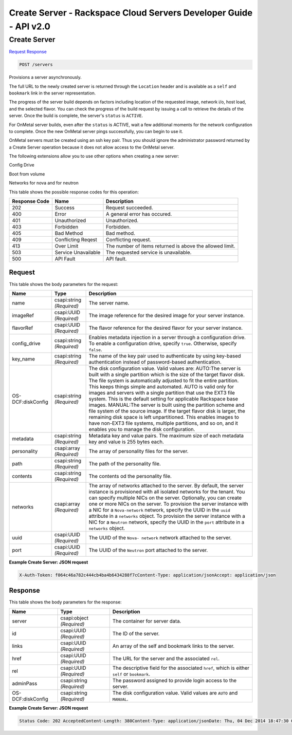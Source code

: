 =============================================================================
Create Server -  Rackspace Cloud Servers Developer Guide - API v2.0
=============================================================================

Create Server
~~~~~~~~~~~~~~~~~~~~~~~~~

`Request <POST_create_server_servers.rst#request>`__
`Response <POST_create_server_servers.rst#response>`__

.. code-block:: javascript

    POST /servers

Provisions a server asynchronously.

The full URL to the newly created server is returned through the ``Location`` header and is available as a ``self`` and ``bookmark`` link in the server representation.

The progress of the server build depends on factors including location of the requested image, network i/o, host load, and the selected flavor. You can check the progress of the build request by issuing a call to retrieve the details of the server. Once the build is complete, the server's ``status`` is ``ACTIVE``.

For OnMetal server builds, even after the ``status`` is ACTIVE, wait a few additional moments for the network configuration to complete. Once the new OnMetal server pings successfully, you can begin to use it.

OnMetal servers must be created using an ssh key pair. Thus you should ignore the administrator password returned by a Create Server operation because it does not allow access to the OnMetal server.

The following extensions allow you to use other options when creating a new server:

Config Drive

Boot from volume

Networks for nova and for neutron



This table shows the possible response codes for this operation:


+--------------------------+-------------------------+-------------------------+
|Response Code             |Name                     |Description              |
+==========================+=========================+=========================+
|202                       |Success                  |Request succeeded.       |
+--------------------------+-------------------------+-------------------------+
|400                       |Error                    |A general error has      |
|                          |                         |occured.                 |
+--------------------------+-------------------------+-------------------------+
|401                       |Unauthorized             |Unauthorized.            |
+--------------------------+-------------------------+-------------------------+
|403                       |Forbidden                |Forbidden.               |
+--------------------------+-------------------------+-------------------------+
|405                       |Bad Method               |Bad method.              |
+--------------------------+-------------------------+-------------------------+
|409                       |Conflicting Reqest       |Conflicting request.     |
+--------------------------+-------------------------+-------------------------+
|413                       |Over Limit               |The number of items      |
|                          |                         |returned is above the    |
|                          |                         |allowed limit.           |
+--------------------------+-------------------------+-------------------------+
|503                       |Service Unavailable      |The requested service is |
|                          |                         |unavailable.             |
+--------------------------+-------------------------+-------------------------+
|500                       |API Fault                |API fault.               |
+--------------------------+-------------------------+-------------------------+


Request
^^^^^^^^^^^^^^^^^






This table shows the body parameters for the request:

+--------------------------+-------------------------+-------------------------+
|Name                      |Type                     |Description              |
+==========================+=========================+=========================+
|name                      |csapi:string *(Required)*|The server name.         |
+--------------------------+-------------------------+-------------------------+
|imageRef                  |csapi:UUID *(Required)*  |The image reference for  |
|                          |                         |the desired image for    |
|                          |                         |your server instance.    |
+--------------------------+-------------------------+-------------------------+
|flavorRef                 |csapi:UUID *(Required)*  |The flavor reference for |
|                          |                         |the desired flavor for   |
|                          |                         |your server instance.    |
+--------------------------+-------------------------+-------------------------+
|config_drive              |csapi:string *(Required)*|Enables metadata         |
|                          |                         |injection in a server    |
|                          |                         |through a configuration  |
|                          |                         |drive. To enable a       |
|                          |                         |configuration drive,     |
|                          |                         |specify ``true``.        |
|                          |                         |Otherwise, specify       |
|                          |                         |``false``.               |
+--------------------------+-------------------------+-------------------------+
|key_name                  |csapi:string *(Required)*|The name of the key pair |
|                          |                         |used to authenticate by  |
|                          |                         |using key-based          |
|                          |                         |authentication instead   |
|                          |                         |of password-based        |
|                          |                         |authentication.          |
+--------------------------+-------------------------+-------------------------+
|OS-DCF:diskConfig         |csapi:string *(Required)*|The disk configuration   |
|                          |                         |value. Valid values are: |
|                          |                         |AUTO:The server is built |
|                          |                         |with a single partition  |
|                          |                         |which is the size of the |
|                          |                         |target flavor disk. The  |
|                          |                         |file system is           |
|                          |                         |automatically adjusted   |
|                          |                         |to fit the entire        |
|                          |                         |partition. This keeps    |
|                          |                         |things simple and        |
|                          |                         |automated. AUTO is valid |
|                          |                         |only for images and      |
|                          |                         |servers with a single    |
|                          |                         |partition that use the   |
|                          |                         |EXT3 file system. This   |
|                          |                         |is the default setting   |
|                          |                         |for applicable Rackspace |
|                          |                         |base images. MANUAL:The  |
|                          |                         |server is built using    |
|                          |                         |the partition scheme and |
|                          |                         |file system of the       |
|                          |                         |source image. If the     |
|                          |                         |target flavor disk is    |
|                          |                         |larger, the remaining    |
|                          |                         |disk space is left       |
|                          |                         |unpartitioned. This      |
|                          |                         |enables images to have   |
|                          |                         |non-EXT3 file systems,   |
|                          |                         |multiple partitions, and |
|                          |                         |so on, and it enables    |
|                          |                         |you to manage the disk   |
|                          |                         |configuration.           |
+--------------------------+-------------------------+-------------------------+
|metadata                  |csapi:string *(Required)*|Metadata key and value   |
|                          |                         |pairs. The maximum size  |
|                          |                         |of each metadata key and |
|                          |                         |value is 255 bytes each. |
+--------------------------+-------------------------+-------------------------+
|personality               |csapi:array *(Required)* |The array of personality |
|                          |                         |files for the server.    |
+--------------------------+-------------------------+-------------------------+
|path                      |csapi:string *(Required)*|The path of the          |
|                          |                         |personality file.        |
+--------------------------+-------------------------+-------------------------+
|contents                  |csapi:string *(Required)*|The contents od the      |
|                          |                         |personality file.        |
+--------------------------+-------------------------+-------------------------+
|networks                  |csapi:array *(Required)* |The array of networks    |
|                          |                         |attached to the server.  |
|                          |                         |By default, the server   |
|                          |                         |instance is provisioned  |
|                          |                         |with all isolated        |
|                          |                         |networks for the tenant. |
|                          |                         |You can specify multiple |
|                          |                         |NICs on the server.      |
|                          |                         |Optionally, you can      |
|                          |                         |create one or more NICs  |
|                          |                         |on the server. To        |
|                          |                         |provision the server     |
|                          |                         |instance with a NIC for  |
|                          |                         |a ``Nova-network``       |
|                          |                         |network, specify the     |
|                          |                         |UUID in the ``uuid``     |
|                          |                         |attribute in a           |
|                          |                         |``networks`` object. To  |
|                          |                         |provision the server     |
|                          |                         |instance with a NIC for  |
|                          |                         |a ``Neutron`` network,   |
|                          |                         |specify the UUID in the  |
|                          |                         |``port`` attribute in a  |
|                          |                         |``networks`` object.     |
+--------------------------+-------------------------+-------------------------+
|uuid                      |csapi:UUID *(Required)*  |The UUID of the ``Nova-  |
|                          |                         |network`` network        |
|                          |                         |attached to the server.  |
+--------------------------+-------------------------+-------------------------+
|port                      |csapi:UUID *(Required)*  |The UUID of the          |
|                          |                         |``Neutron`` port         |
|                          |                         |attached to the server.  |
+--------------------------+-------------------------+-------------------------+





**Example Create Server: JSON request**


.. code::

    X-Auth-Token: f064c46a782c444cb4ba4b6434288f7cContent-Type: application/jsonAccept: application/json


Response
^^^^^^^^^^^^^^^^^^


This table shows the body parameters for the response:

+--------------------------+-------------------------+-------------------------+
|Name                      |Type                     |Description              |
+==========================+=========================+=========================+
|server                    |csapi:object *(Required)*|The container for server |
|                          |                         |data.                    |
+--------------------------+-------------------------+-------------------------+
|id                        |csapi:UUID *(Required)*  |The ID of the server.    |
+--------------------------+-------------------------+-------------------------+
|links                     |csapi:UUID *(Required)*  |An array of the self and |
|                          |                         |bookmark links to the    |
|                          |                         |server.                  |
+--------------------------+-------------------------+-------------------------+
|href                      |csapi:UUID *(Required)*  |The URL for the server   |
|                          |                         |and the associated       |
|                          |                         |``rel``.                 |
+--------------------------+-------------------------+-------------------------+
|rel                       |csapi:UUID *(Required)*  |The descriptive field    |
|                          |                         |for the associated       |
|                          |                         |``href``, which is       |
|                          |                         |either ``self`` or       |
|                          |                         |``bookmark``.            |
+--------------------------+-------------------------+-------------------------+
|adminPass                 |csapi:string *(Required)*|The password assigned to |
|                          |                         |provide login access to  |
|                          |                         |the server.              |
+--------------------------+-------------------------+-------------------------+
|OS-DCF:diskConfig         |csapi:string *(Required)*|The disk configuration   |
|                          |                         |value. Valid values are  |
|                          |                         |``AUTO`` and ``MANUAL``. |
+--------------------------+-------------------------+-------------------------+





**Example Create Server: JSON request**


.. code::

    Status Code: 202 AcceptedContent-Length: 380Content-Type: application/jsonDate: Thu, 04 Dec 2014 18:47:30 GMTLocation: https://dfw.servers.api.rackspacecloud.com/v2/820712/servers/4b963871-f591-4b7d-b05f-7c0286e3c50fServer: Jetty(8.0.y.z-SNAPSHOT)Via: 1.1 Repose (Repose/2.12)x-compute-request-id: req-b8b54344-41a9-4d6a-a92f-60f3dcab4b1f

